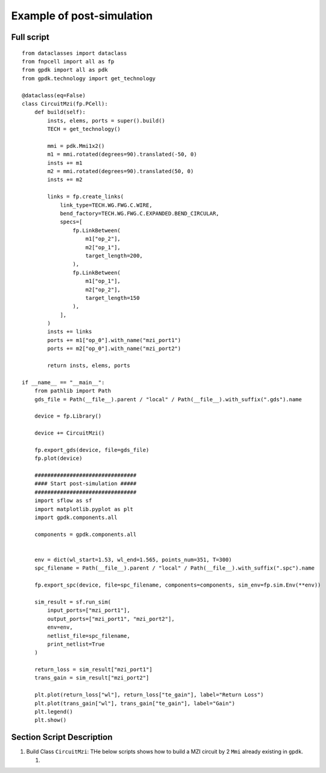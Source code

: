 Example of post-simulation
^^^^^^^^^^^^^^^^^^^^^^^^^^^^^^

Full script
---------------
::


    from dataclasses import dataclass
    from fnpcell import all as fp
    from gpdk import all as pdk
    from gpdk.technology import get_technology

    @dataclass(eq=False)
    class CircuitMzi(fp.PCell):
        def build(self):
            insts, elems, ports = super().build()
            TECH = get_technology()

            mmi = pdk.Mmi1x2()
            m1 = mmi.rotated(degrees=90).translated(-50, 0)
            insts += m1
            m2 = mmi.rotated(degrees=90).translated(50, 0)
            insts += m2

            links = fp.create_links(
                link_type=TECH.WG.FWG.C.WIRE,
                bend_factory=TECH.WG.FWG.C.EXPANDED.BEND_CIRCULAR,
                specs=[
                    fp.LinkBetween(
                        m1["op_2"],
                        m2["op_1"],
                        target_length=200,
                    ),
                    fp.LinkBetween(
                        m1["op_1"],
                        m2["op_2"],
                        target_length=150
                    ),
                ],
            )
            insts += links
            ports += m1["op_0"].with_name("mzi_port1")
            ports += m2["op_0"].with_name("mzi_port2")

            return insts, elems, ports

    if __name__ == "__main__":
        from pathlib import Path
        gds_file = Path(__file__).parent / "local" / Path(__file__).with_suffix(".gds").name

        device = fp.Library()

        device += CircuitMzi()

        fp.export_gds(device, file=gds_file)
        fp.plot(device)

        ################################
        #### Start post-simulation #####
        ################################
        import sflow as sf
        import matplotlib.pyplot as plt
        import gpdk.components.all

        components = gpdk.components.all


        env = dict(wl_start=1.53, wl_end=1.565, points_num=351, T=300)
        spc_filename = Path(__file__).parent / "local" / Path(__file__).with_suffix(".spc").name

        fp.export_spc(device, file=spc_filename, components=components, sim_env=fp.sim.Env(**env))

        sim_result = sf.run_sim(
            input_ports=["mzi_port1"],
            output_ports=["mzi_port1", "mzi_port2"],
            env=env,
            netlist_file=spc_filename,
            print_netlist=True
        )

        return_loss = sim_result["mzi_port1"]
        trans_gain = sim_result["mzi_port2"]

        plt.plot(return_loss["wl"], return_loss["te_gain"], label="Return Loss")
        plt.plot(trans_gain["wl"], trans_gain["te_gain"], label="Gain")
        plt.legend()
        plt.show()

Section Script Description
-----------------------------------------
#. Build Class ``CircuitMzi``: THe below scripts shows how to build a MZI circuit by 2 ``Mmi`` already existing in ``gpdk``.

   #.

